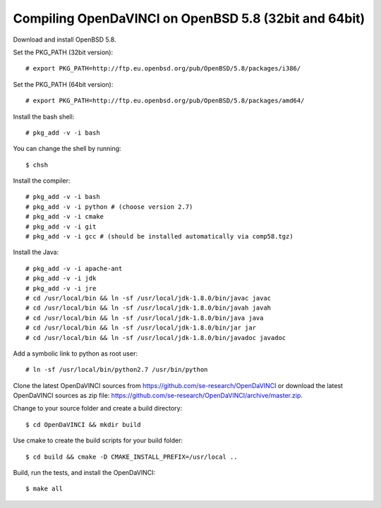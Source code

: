 Compiling OpenDaVINCI on OpenBSD 5.8 (32bit and 64bit)
------------------------------------------------------

Download and install OpenBSD 5.8.

Set the PKG_PATH (32bit version)::

   # export PKG_PATH=http://ftp.eu.openbsd.org/pub/OpenBSD/5.8/packages/i386/

Set the PKG_PATH (64bit version)::

   # export PKG_PATH=http://ftp.eu.openbsd.org/pub/OpenBSD/5.8/packages/amd64/

Install the bash shell::

   # pkg_add -v -i bash
  
You can change the shell by running::

   $ chsh
  
Install the compiler::

   # pkg_add -v -i bash
   # pkg_add -v -i python # (choose version 2.7)
   # pkg_add -v -i cmake
   # pkg_add -v -i git
   # pkg_add -v -i gcc # (should be installed automatically via comp58.tgz)
  
Install the Java::

   # pkg_add -v -i apache-ant
   # pkg_add -v -i jdk
   # pkg_add -v -i jre
   # cd /usr/local/bin && ln -sf /usr/local/jdk-1.8.0/bin/javac javac
   # cd /usr/local/bin && ln -sf /usr/local/jdk-1.8.0/bin/javah javah
   # cd /usr/local/bin && ln -sf /usr/local/jdk-1.8.0/bin/java java
   # cd /usr/local/bin && ln -sf /usr/local/jdk-1.8.0/bin/jar jar
   # cd /usr/local/bin && ln -sf /usr/local/jdk-1.8.0/bin/javadoc javadoc
  
Add a symbolic link to python as root user::

   # ln -sf /usr/local/bin/python2.7 /usr/bin/python

Clone the latest OpenDaVINCI sources from https://github.com/se-research/OpenDaVINCI or download
the latest OpenDaVINCI sources as zip file: https://github.com/se-research/OpenDaVINCI/archive/master.zip.

Change to your source folder and create a build directory::

   $ cd OpenDaVINCI && mkdir build

Use cmake to create the build scripts for your build folder::

   $ cd build && cmake -D CMAKE_INSTALL_PREFIX=/usr/local ..

Build, run the tests, and install the OpenDaVINCI::

   $ make all

